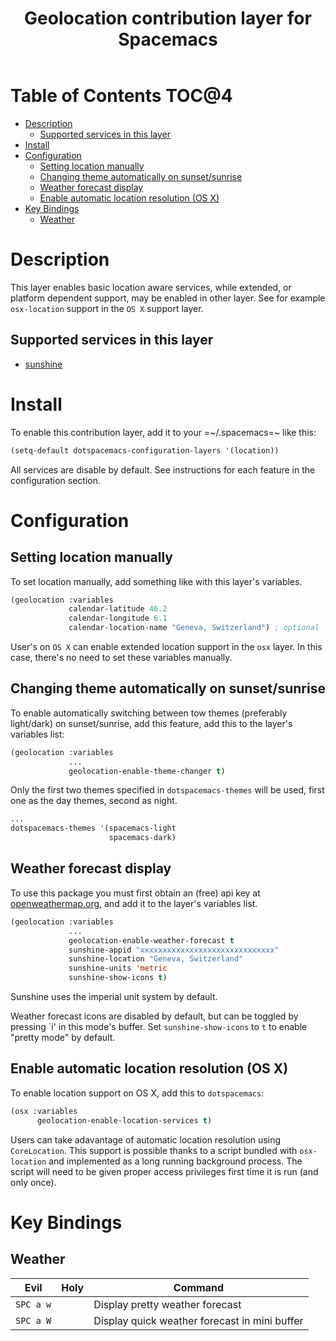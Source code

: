#+TITLE: Geolocation contribution layer for Spacemacs

* Table of Contents  :TOC@4:
 - [[#description][Description]]
   - [[#supported-services-in-this-layer][Supported services in this layer]]
 - [[#install][Install]]
 - [[#configuration][Configuration]]
   - [[#setting-location-manually][Setting location manually]]
   - [[#changing-theme-automatically-on-sunsetsunrise][Changing theme automatically on sunset/sunrise]]
   - [[#weather-forecast-display-][Weather forecast display ]]
   - [[#enable-automatic-location-resolution-os-x][Enable automatic location resolution (OS X)]]
 - [[#key-bindings][Key Bindings]]
   - [[#weather][Weather]]

* Description
This layer enables basic location aware services, while extended, or platform
dependent support, may be enabled in other layer. See for example ~osx-location~
support in the ~OS X~ support layer.

** Supported services in this layer
- [[https://github.com/aaronbieber/sunshine.el/blob/master/sunshine.el][sunshine]]

* Install
To enable this contribution layer, add it to your =~/.spacemacs=~ like this:

#+BEGIN_SRC emacs-lisp
  (setq-default dotspacemacs-configuration-layers '(location))
#+END_SRC

All services are disable by default. See instructions for each feature in the
configuration section.

* Configuration
** Setting location manually
To set location manually, add something like with this layer's variables. 

#+BEGIN_SRC emacs-lisp
  (geolocation :variables
               calendar-latitude 46.2
               calendar-longitude 6.1
               calendar-location-name "Geneva, Switzerland") ; optional
#+END_SRC

User's on ~OS X~ can enable extended location support in the ~osx~ layer. In this case, there's no need to set these variables manually.

** Changing theme automatically on sunset/sunrise
To enable automatically switching between tow themes (preferably light/dark) on
sunset/sunrise, add this feature, add this to the layer's variables list:

#+BEGIN_SRC emacs-lisp
  (geolocation :variables
               ...
               geolocation-enable-theme-changer t)
#+END_SRC

Only the first two themes specified in ~dotspacemacs-themes~ will be used, first one as the day themes, second as night.

#+BEGIN_SRC emacs-lisp
  ...
  dotspacemacs-themes '(spacemacs-light
                        spacemacs-dark)
#+END_SRC

** Weather forecast display 
To use this package you must first obtain an (free) api key at
[[http://openweathermap.org][openweathermap.org]], and add it to the layer's variables list.

#+BEGIN_SRC emacs-lisp
  (geolocation :variables
               ...
               geolocation-enable-weather-forecast t
               sunshine-appid "xxxxxxxxxxxxxxxxxxxxxxxxxxxxxx"
               sunshine-location "Geneva, Switzerland"
               sunshine-units 'metric
               sunshine-show-icons t)
#+END_SRC

Sunshine uses the imperial unit system by default. 

Weather forecast icons are disabled by default, but can be toggled by pressing
`i' in this mode's buffer. Set ~sunshine-show-icons~ to ~t~ to enable
"pretty mode" by default.

[[file:img/emacs-sunshine.jpg]]

** Enable automatic location resolution (OS X)
To enable location support on OS X, add this to ~dotspacemacs~:

#+BEGIN_SRC emacs-lisp
  (osx :variables
        geolocation-enable-location-services t)
#+END_SRC

Users can take adavantage of automatic location resolution using ~CoreLocation~.
This support is possible thanks to a script bundled with ~osx-location~ and
implemented as a long running background process. The script will need to
be given proper access privileges first time it is run (and only once).

[[file:img/emacs-location-helper.jpg]]

* Key Bindings
** Weather
| Evil      | Holy | Command                                       |
|-----------+------+-----------------------------------------------|
| ~SPC a w~ |      | Display pretty weather forecast               |
| ~SPC a W~ |      | Display quick weather forecast in mini buffer |
